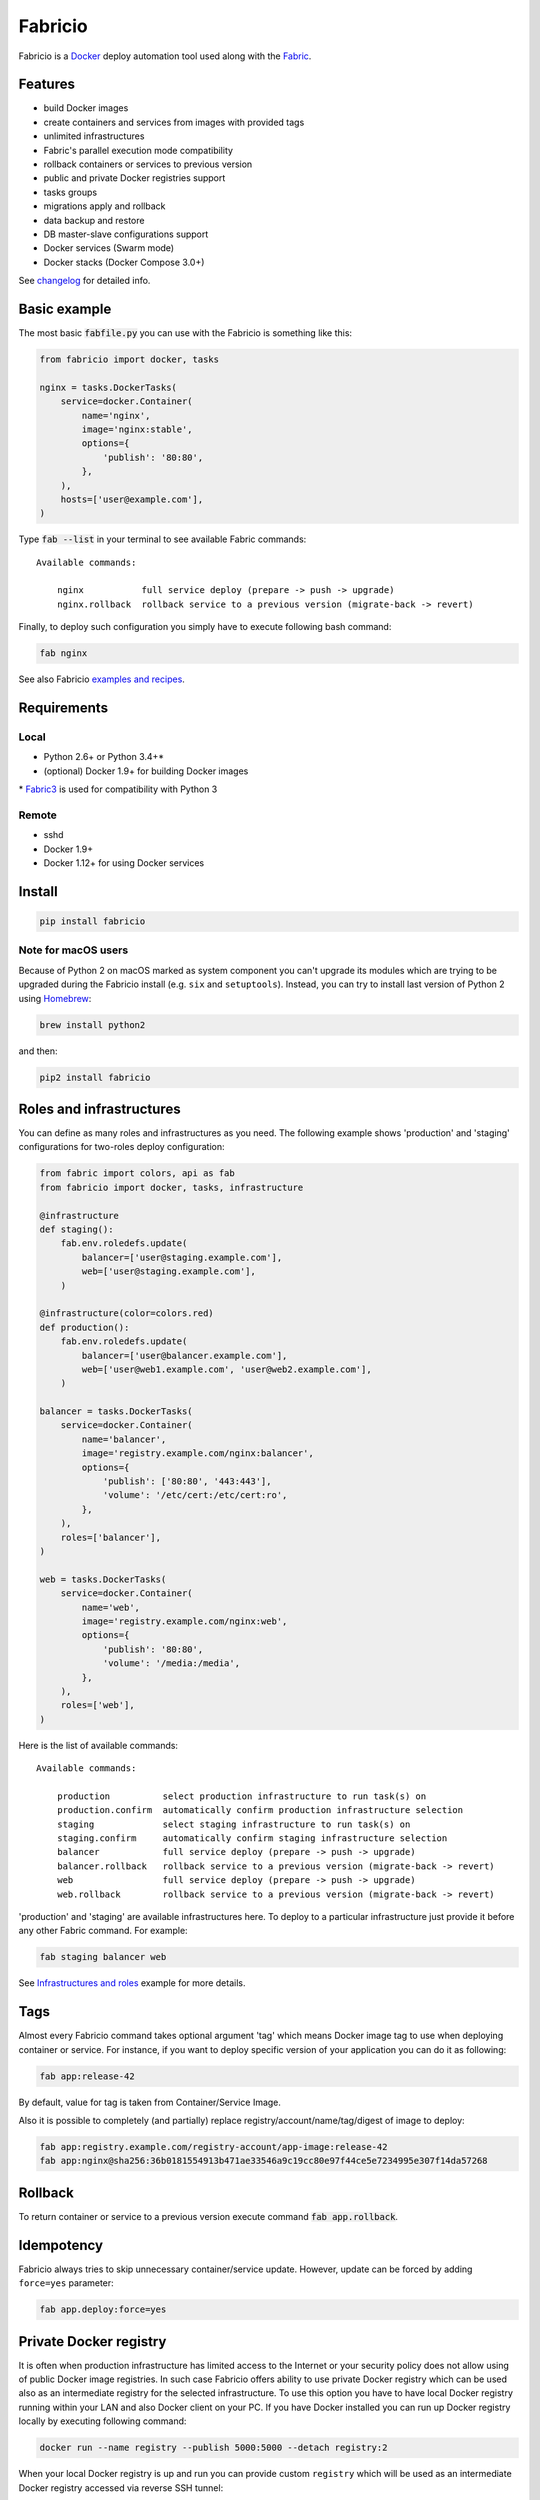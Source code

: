 ========
Fabricio
========

Fabricio is a `Docker`_ deploy automation tool used along with the `Fabric`_.

.. _Fabric: http://www.fabfile.org
.. _Docker: https://www.docker.com

.. image:: https://travis-ci.org/renskiy/fabricio.svg?branch=master
    :target: https://travis-ci.org/renskiy/fabricio
.. image:: https://coveralls.io/repos/github/renskiy/fabricio/badge.svg?branch=master
    :target: https://coveralls.io/github/renskiy/fabricio?branch=master

Features
========

- build Docker images
- create containers and services from images with provided tags
- unlimited infrastructures
- Fabric's parallel execution mode compatibility
- rollback containers or services to previous version
- public and private Docker registries support
- tasks groups
- migrations apply and rollback
- data backup and restore
- DB master-slave configurations support
- Docker services (Swarm mode)
- Docker stacks (Docker Compose 3.0+)

See changelog_ for detailed info.

.. _changelog: https://github.com/renskiy/fabricio/blob/master/changelog.rst

Basic example
=============

The most basic :code:`fabfile.py` you can use with the Fabricio is something like this:

.. code:: python

    from fabricio import docker, tasks
    
    nginx = tasks.DockerTasks(
        service=docker.Container(
            name='nginx',
            image='nginx:stable',
            options={
                'publish': '80:80',
            },
        ),
        hosts=['user@example.com'],
    )
    
Type :code:`fab --list` in your terminal to see available Fabric commands:

::

    Available commands:

        nginx           full service deploy (prepare -> push -> upgrade)
        nginx.rollback  rollback service to a previous version (migrate-back -> revert)

Finally, to deploy such configuration you simply have to execute following bash command:

.. code:: bash

    fab nginx

See also Fabricio `examples and recipes`_.

.. _examples and recipes: https://github.com/renskiy/fabricio/tree/master/examples/

Requirements
============

Local
-----

- Python 2.6+ or Python 3.4+*
- (optional) Docker 1.9+ for building Docker images

\* `Fabric3`_ is used for compatibility with Python 3

.. _Fabric3: https://github.com/mathiasertl/fabric/

Remote
------

- sshd
- Docker 1.9+
- Docker 1.12+ for using Docker services

Install
=======

.. code:: bash

    pip install fabricio
    
Note for macOS users
--------------------

Because of Python 2 on macOS marked as system component you can't upgrade its modules which are trying to be upgraded during the Fabricio install (e.g. ``six`` and ``setuptools``). Instead, you can try to install last version of Python 2 using `Homebrew`_:

.. code:: bash

    brew install python2

and then:

.. code:: bash

    pip2 install fabricio

.. _Homebrew: https://brew.sh

Roles and infrastructures
=========================

You can define as many roles and infrastructures as you need. The following example shows 'production' and 'staging' configurations for two-roles deploy configuration:

.. code:: python

    from fabric import colors, api as fab
    from fabricio import docker, tasks, infrastructure

    @infrastructure
    def staging():
        fab.env.roledefs.update(
            balancer=['user@staging.example.com'],
            web=['user@staging.example.com'],
        )

    @infrastructure(color=colors.red)
    def production():
        fab.env.roledefs.update(
            balancer=['user@balancer.example.com'],
            web=['user@web1.example.com', 'user@web2.example.com'],
        )

    balancer = tasks.DockerTasks(
        service=docker.Container(
            name='balancer',
            image='registry.example.com/nginx:balancer',
            options={
                'publish': ['80:80', '443:443'],
                'volume': '/etc/cert:/etc/cert:ro',
            },
        ),
        roles=['balancer'],
    )

    web = tasks.DockerTasks(
        service=docker.Container(
            name='web',
            image='registry.example.com/nginx:web',
            options={
                'publish': '80:80',
                'volume': '/media:/media',
            },
        ),
        roles=['web'],
    )

Here is the list of available commands:

::

    Available commands:

        production          select production infrastructure to run task(s) on
        production.confirm  automatically confirm production infrastructure selection
        staging             select staging infrastructure to run task(s) on
        staging.confirm     automatically confirm staging infrastructure selection
        balancer            full service deploy (prepare -> push -> upgrade)
        balancer.rollback   rollback service to a previous version (migrate-back -> revert)
        web                 full service deploy (prepare -> push -> upgrade)
        web.rollback        rollback service to a previous version (migrate-back -> revert)

'production' and 'staging' are available infrastructures here. To deploy to a particular infrastructure just provide it before any other Fabric command. For example:

.. code:: bash

    fab staging balancer web

See `Infrastructures and roles`_ example for more details.

.. _Infrastructures and roles: https://github.com/renskiy/fabricio/blob/master/examples/roles

Tags
====

Almost every Fabricio command takes optional argument 'tag' which means Docker image tag to use when deploying container or service. For instance, if you want to deploy specific version of your application you can do it as following:

.. code:: bash

    fab app:release-42

By default, value for tag is taken from Container/Service Image.

Also it is possible to completely (and partially) replace registry/account/name/tag/digest of image to deploy:

.. code:: bash

    fab app:registry.example.com/registry-account/app-image:release-42
    fab app:nginx@sha256:36b0181554913b471ae33546a9c19cc80e97f44ce5e7234995e307f14da57268

Rollback
========

To return container or service to a previous version execute command :code:`fab app.rollback`.

Idempotency
===========

Fabricio always tries to skip unnecessary container/service update. However, update can be forced by adding ``force=yes`` parameter:

.. code:: bash

    fab app.deploy:force=yes
    
Private Docker registry
=======================

It is often when production infrastructure has limited access to the Internet or your security policy does not allow using of public Docker image registries. In such case Fabricio offers ability to use private Docker registry which can be used also as an intermediate registry for the selected infrastructure. To use this option you have to have local Docker registry running within your LAN and also Docker client on your PC. If you have Docker installed you can run up Docker registry locally by executing following command:

.. code:: bash

    docker run --name registry --publish 5000:5000 --detach registry:2

When your local Docker registry is up and run you can provide custom ``registry`` which will be used as an intermediate Docker registry accessed via reverse SSH tunnel:

.. code:: python

    from fabricio import docker, tasks

    nginx = tasks.DockerTasks(
        service=docker.Container(
            name='nginx',
            image='nginx:stable-alpine',
            options={
                'publish': '80:80',
            },
        ),
        registry='localhost:5000',
        ssh_tunnel='5000:5000',
        hosts=['user@example.com'],
    )

List of commands in this case updated with additional commands which were hidden before:

::

    nginx.prepare   download Docker image from the original registry
    nginx.push      push downloaded Docker image to intermediate registry
    nginx.upgrade   upgrade service to a new version (backup -> pull -> migrate -> update)

See `Hello World`_ example for more details.

.. _Hello World: https://github.com/renskiy/fabricio/tree/master/examples/hello_world/#ssh-tunneling
    
Building Docker images
======================

Using Fabricio you can also build Docker images from local sources and deploy them to your servers. This example shows how this can be set up:

.. code:: python

    from fabricio import docker, tasks

    app = tasks.ImageBuildDockerTasks(
        service=docker.Container(
            name='app',
            image='registry.example.com/registry-account/app-image:latest-release',
        ),
        hosts=['user@example.com'],
        build_path='.',
    )

Commands list for :code:`ImageBuildDockerTasks` is same as for :code:`DockerTasks` with provided custom registry. The only difference is that 'prepare' builds image instead of pulling it from image's registry.

See `Building Docker images`_ example for more details.

.. _Building Docker images: https://github.com/renskiy/fabricio/blob/master/examples/build_image

Docker services
===============

Fabricio can deploy Docker services:

.. code:: python

    from fabricio import docker, tasks

    nginx = tasks.DockerTasks(
        service=docker.Service(
            name='nginx',
            image='nginx:stable',
            options={
                'publish': '8080:80',
                'replicas': 3,
            },
        ),
        hosts=['user@manager'],
    )

See `Docker services`_ example for more details.

.. _Docker services: https://github.com/renskiy/fabricio/blob/master/examples/service/swarm/

Docker stacks
=============

Docker stacks are also supported (available since Docker 1.13):

.. code:: python

    from fabricio import docker, tasks

    nginx = tasks.DockerTasks(
        service=docker.Stack(
            name='my-web-app',
            options={
                'compose-file': 'my-docker-compose.yml',
            },
        ),
        hosts=['user@manager'],
    )

See `Docker stacks`_ example for more details.

.. _Docker stacks: https://github.com/renskiy/fabricio/blob/master/examples/service/stack/
